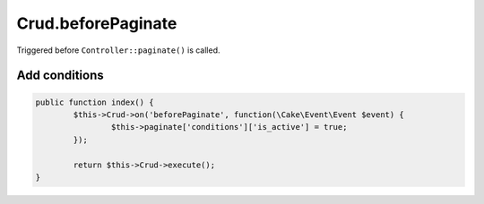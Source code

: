 Crud.beforePaginate
^^^^^^^^^^^^^^^^^^^

Triggered before ``Controller::paginate()`` is called.

Add conditions
--------------

.. code-block:: phpinline

	public function index() {
		$this->Crud->on('beforePaginate', function(\Cake\Event\Event $event) {
			$this->paginate['conditions']['is_active'] = true;
		});

		return $this->Crud->execute();
	}
